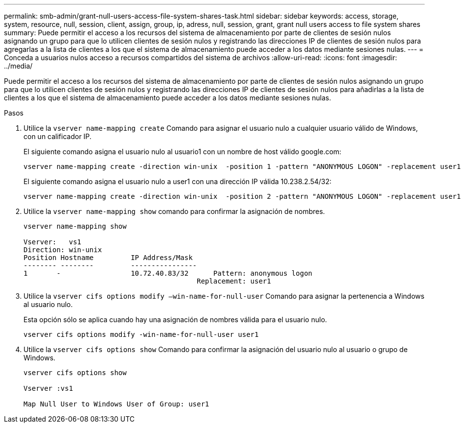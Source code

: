 ---
permalink: smb-admin/grant-null-users-access-file-system-shares-task.html 
sidebar: sidebar 
keywords: access, storage, system, resource, null, session, client, assign, group, ip, adress, null, session, grant, grant null users access to file system shares 
summary: Puede permitir el acceso a los recursos del sistema de almacenamiento por parte de clientes de sesión nulos asignando un grupo para que lo utilicen clientes de sesión nulos y registrando las direcciones IP de clientes de sesión nulos para agregarlas a la lista de clientes a los que el sistema de almacenamiento puede acceder a los datos mediante sesiones nulas. 
---
= Conceda a usuarios nulos acceso a recursos compartidos del sistema de archivos
:allow-uri-read: 
:icons: font
:imagesdir: ../media/


[role="lead"]
Puede permitir el acceso a los recursos del sistema de almacenamiento por parte de clientes de sesión nulos asignando un grupo para que lo utilicen clientes de sesión nulos y registrando las direcciones IP de clientes de sesión nulos para añadirlas a la lista de clientes a los que el sistema de almacenamiento puede acceder a los datos mediante sesiones nulas.

.Pasos
. Utilice la `vserver name-mapping create` Comando para asignar el usuario nulo a cualquier usuario válido de Windows, con un calificador IP.
+
El siguiente comando asigna el usuario nulo al usuario1 con un nombre de host válido google.com:

+
[listing]
----
vserver name-mapping create -direction win-unix  -position 1 -pattern "ANONYMOUS LOGON" -replacement user1 - hostname google.com
----
+
El siguiente comando asigna el usuario nulo a user1 con una dirección IP válida 10.238.2.54/32:

+
[listing]
----
vserver name-mapping create -direction win-unix  -position 2 -pattern "ANONYMOUS LOGON" -replacement user1 -address 10.238.2.54/32
----
. Utilice la `vserver name-mapping show` comando para confirmar la asignación de nombres.
+
[listing]
----
vserver name-mapping show

Vserver:   vs1
Direction: win-unix
Position Hostname         IP Address/Mask
-------- --------         ----------------
1       -                 10.72.40.83/32      Pattern: anonymous logon
                                          Replacement: user1
----
. Utilice la `vserver cifs options modify –win-name-for-null-user` Comando para asignar la pertenencia a Windows al usuario nulo.
+
Esta opción sólo se aplica cuando hay una asignación de nombres válida para el usuario nulo.

+
[listing]
----
vserver cifs options modify -win-name-for-null-user user1
----
. Utilice la `vserver cifs options show` Comando para confirmar la asignación del usuario nulo al usuario o grupo de Windows.
+
[listing]
----
vserver cifs options show

Vserver :vs1

Map Null User to Windows User of Group: user1
----

